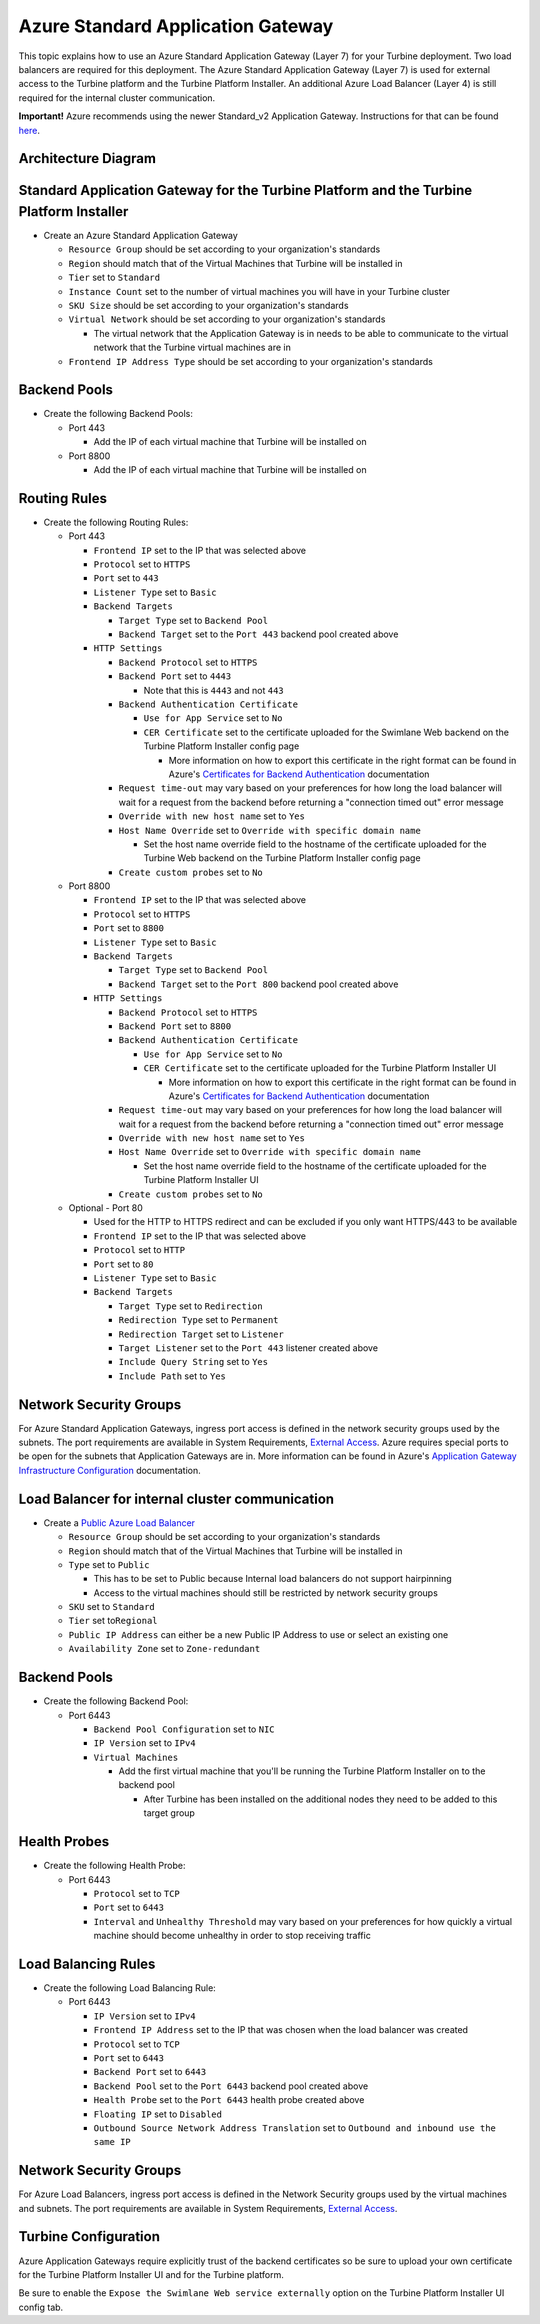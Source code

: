 Azure Standard Application Gateway
==================================

This topic explains how to use an Azure Standard Application Gateway
(Layer 7) for your Turbine deployment. Two load balancers are required
for this deployment. The Azure Standard Application Gateway (Layer 7) is
used for external access to the Turbine platform and the Turbine
Platform Installer. An additional Azure Load Balancer (Layer 4) is still
required for the internal cluster communication.

**Important!** Azure recommends using the newer Standard_v2 Application
Gateway. Instructions for that can be found
`here <Azure%20Standard_v2%20Application.htm>`__.

Architecture Diagram
--------------------

|image1|

Standard Application Gateway for the Turbine Platform and the Turbine Platform Installer
----------------------------------------------------------------------------------------

-  Create an Azure Standard Application Gateway

   -  ``Resource Group`` should be set according to your organization's
      standards
   -  ``Region`` should match that of the Virtual Machines that Turbine
      will be installed in
   -  ``Tier`` set to ``Standard``
   -  ``Instance Count`` set to the number of virtual machines you will
      have in your Turbine cluster
   -  ``SKU Size`` should be set according to your organization's
      standards
   -  ``Virtual Network`` should be set according to your organization's
      standards

      -  The virtual network that the Application Gateway is in needs to
         be able to communicate to the virtual network that the Turbine
         virtual machines are in

   -  ``Frontend IP Address Type`` should be set according to your
      organization's standards

Backend Pools
-------------

-  Create the following Backend Pools:

   -  Port 443

      -  Add the IP of each virtual machine that Turbine will be
         installed on

   -  Port 8800

      -  Add the IP of each virtual machine that Turbine will be
         installed on

Routing Rules
-------------

-  Create the following Routing Rules:

   -  Port 443

      -  ``Frontend IP`` set to the IP that was selected above
      -  ``Protocol`` set to ``HTTPS``
      -  ``Port`` set to ``443``
      -  ``Listener Type`` set to ``Basic``
      -  ``Backend Targets``

         -  ``Target Type`` set to ``Backend Pool``
         -  ``Backend Target`` set to the ``Port 443`` backend pool
            created above

      -  ``HTTP Settings``

         -  ``Backend Protocol`` set to ``HTTPS``
         -  ``Backend Port`` set to ``4443``

            -  Note that this is ``4443`` and not ``443``

         -  ``Backend Authentication Certificate``

            -  ``Use for App Service`` set to ``No``
            -  ``CER Certificate`` set to the certificate uploaded for
               the Swimlane Web backend on the Turbine Platform
               Installer config page

               -  More information on how to export this certificate in
                  the right format can be found in Azure's `Certificates
                  for Backend
                  Authentication <https://docs.microsoft.com/en-us/azure/application-gateway/certificates-for-backend-authentication#export-authentication-certificate-for-v1-sku>`__
                  documentation

         -  ``Request time-out`` may vary based on your preferences for
            how long the load balancer will wait for a request from the
            backend before returning a "connection timed out" error
            message
         -  ``Override with new host name`` set to ``Yes``
         -  ``Host Name Override`` set to
            ``Override with specific domain name``

            -  Set the host name override field to the hostname of the
               certificate uploaded for the Turbine Web backend on the
               Turbine Platform Installer config page

         -  ``Create custom probes`` set to ``No``

   -  Port 8800

      -  ``Frontend IP`` set to the IP that was selected above
      -  ``Protocol`` set to ``HTTPS``
      -  ``Port`` set to ``8800``
      -  ``Listener Type`` set to ``Basic``
      -  ``Backend Targets``

         -  ``Target Type`` set to ``Backend Pool``
         -  ``Backend Target`` set to the ``Port 800`` backend pool
            created above

      -  ``HTTP Settings``

         -  ``Backend Protocol`` set to ``HTTPS``
         -  ``Backend Port`` set to ``8800``
         -  ``Backend Authentication Certificate``

            -  ``Use for App Service`` set to ``No``
            -  ``CER Certificate`` set to the certificate uploaded for
               the Turbine Platform Installer UI

               -  More information on how to export this certificate in
                  the right format can be found in Azure's `Certificates
                  for Backend
                  Authentication <https://docs.microsoft.com/en-us/azure/application-gateway/certificates-for-backend-authentication#export-authentication-certificate-for-v1-sku>`__
                  documentation

         -  ``Request time-out`` may vary based on your preferences for
            how long the load balancer will wait for a request from the
            backend before returning a "connection timed out" error
            message
         -  ``Override with new host name`` set to ``Yes``
         -  ``Host Name Override`` set to
            ``Override with specific domain name``

            -  Set the host name override field to the hostname of the
               certificate uploaded for the Turbine Platform Installer
               UI

         -  ``Create custom probes`` set to ``No``

   -  Optional - Port 80

      -  Used for the HTTP to HTTPS redirect and can be excluded if you
         only want HTTPS/443 to be available
      -  ``Frontend IP`` set to the IP that was selected above
      -  ``Protocol`` set to ``HTTP``
      -  ``Port`` set to ``80``
      -  ``Listener Type`` set to ``Basic``
      -  ``Backend Targets``

         -  ``Target Type`` set to ``Redirection``
         -  ``Redirection Type`` set to ``Permanent``
         -  ``Redirection Target`` set to ``Listener``
         -  ``Target Listener`` set to the ``Port 443`` listener created
            above
         -  ``Include Query String`` set to ``Yes``
         -  ``Include Path`` set to ``Yes``

Network Security Groups
-----------------------

For Azure Standard Application Gateways, ingress port access is defined
in the network security groups used by the subnets. The port
requirements are available in System Requirements, `External
Access <../system-requirements-for-an-embedded-cluster-install/system-requirements-for-an-embedded-cluster-install.htm#External>`__.
Azure requires special ports to be open for the subnets that Application
Gateways are in. More information can be found in Azure's `Application
Gateway Infrastructure
Configuration <https://docs.microsoft.com/en-us/azure/application-gateway/configuration-infrastructure>`__
documentation.

Load Balancer for internal cluster communication
------------------------------------------------

-  Create a `Public Azure Load
   Balancer <https://docs.microsoft.com/en-us/azure/load-balancer/quickstart-load-balancer-standard-public-portal>`__

   -  ``Resource Group`` should be set according to your organization's
      standards
   -  ``Region`` should match that of the Virtual Machines that Turbine
      will be installed in
   -  ``Type`` set to ``Public``

      -  This has to be set to Public because Internal load balancers do
         not support hairpinning
      -  Access to the virtual machines should still be restricted by
         network security groups

   -  ``SKU`` set to ``Standard``
   -  ``Tier`` set to\ ``Regional``
   -  ``Public IP Address`` can either be a new Public IP Address to use
      or select an existing one
   -  ``Availability Zone`` set to ``Zone-redundant``

.. _backend-pools-1:

Backend Pools
-------------

-  Create the following Backend Pool:

   -  Port 6443

      -  ``Backend Pool Configuration`` set to ``NIC``
      -  ``IP Version`` set to ``IPv4``
      -  ``Virtual Machines``

         -  Add the first virtual machine that you'll be running the
            Turbine Platform Installer on to the backend pool

            -  After Turbine has been installed on the additional nodes
               they need to be added to this target group

Health Probes
-------------

-  Create the following Health Probe:

   -  Port 6443

      -  ``Protocol`` set to ``TCP``
      -  ``Port`` set to ``6443``
      -  ``Interval`` and ``Unhealthy Threshold`` may vary based on your
         preferences for how quickly a virtual machine should become
         unhealthy in order to stop receiving traffic

Load Balancing Rules
--------------------

-  Create the following Load Balancing Rule:

   -  Port 6443

      -  ``IP Version`` set to ``IPv4``
      -  ``Frontend IP Address`` set to the IP that was chosen when the
         load balancer was created
      -  ``Protocol`` set to ``TCP``
      -  ``Port`` set to ``6443``
      -  ``Backend Port`` set to ``6443``
      -  ``Backend Pool`` set to the ``Port 6443`` backend pool created
         above
      -  ``Health Probe`` set to the ``Port 6443`` health probe created
         above
      -  ``Floating IP`` set to ``Disabled``
      -  ``Outbound Source Network Address Translation`` set to
         ``Outbound and inbound use the same IP``

.. _network-security-groups-1:

Network Security Groups
-----------------------

For Azure Load Balancers, ingress port access is defined in the Network
Security groups used by the virtual machines and subnets. The port
requirements are available in System Requirements, `External
Access <../system-requirements-for-an-embedded-cluster-install/system-requirements-for-an-embedded-cluster-install.htm#External>`__.

Turbine Configuration
---------------------

Azure Application Gateways require explicitly trust of the backend
certificates so be sure to upload your own certificate for the Turbine
Platform Installer UI and for the Turbine platform.

Be sure to enable the ``Expose the Swimlane Web service externally``
option on the Turbine Platform Installer UI config tab.

.. |image1| image:: ../../Resources/Images/azure-application-gateway-diagram.png
